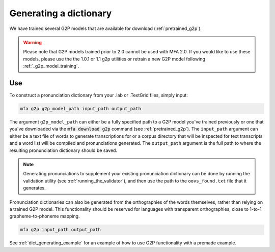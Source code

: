 

.. _g2p_dictionary_generating:

***********************
Generating a dictionary
***********************

We have trained several G2P models that are available for download (:ref:`pretrained_g2p`).

.. warning::

   Please note that G2P models trained prior to 2.0 cannot be used with MFA 2.0.  If you would like to use
   these models, please use the the 1.0.1 or 1.1 g2p utilities or retrain a new G2P model following
   :ref:`_g2p_model_training`.

Use
===

To construct a pronunciation dictionary from your .lab or .TextGrid files, simply input:

.. code-block:: bash

    mfa g2p g2p_model_path input_path output_path

The argument ``g2p_model_path`` can either be a fully specified path to a G2P model you've trained previously
or one that you've downloaded via the :code:`mfa download g2p` command (see :ref:`pretrained_g2p`). The
``input_path`` argument can either be a text file of words to generate transcriptions for or a corpus directory that
will be inspected for text transcripts and a word list will be compiled and pronunciations generated.  The
``output_path`` argument is the full path to where the resulting pronunciation dictionary should be saved.

.. note::

   Generating pronunciations to supplement your existing pronunciation
   dictionary can be done by running the validation utility (see :ref:`running_the_validator`), and then use the path
   to the ``oovs_found.txt`` file that it generates.


Pronunciation dictionaries can also be generated from the orthographies of the words themselves, rather than relying on
a trained G2P model.  This functionality should be reserved for languages with transparent orthographies, close to 1-to-1
grapheme-to-phoneme mapping.

.. code-block:: bash

    mfa g2p input_path output_path


See :ref:`dict_generating_example` for an example of how to use G2P functionality with a premade example.






